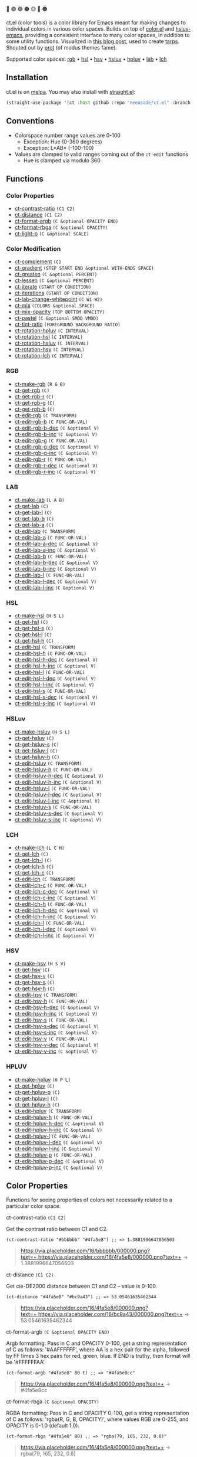 🔵 🟣 🟢 🟤 🟡 🔴 🟠

ct.el (color tools) is a color library for Emacs meant for making changes to individual colors in various color spaces. Builds on top of [[https://github.com/emacs-mirror/emacs/blob/master/lisp/color.el][color.el]] and [[https://github.com/hsluv/hsluv-emacs][hsluv-emacs]], providing a consistent interface to many color spaces, in addition to some utility functions. Visualized in [[https://notes.neeasade.net/color-spaces.html][this blog post]], used to create [[https://github.com/neeasade/tarps][tarps]]. Shouted out by [[https://protesilaos.com/codelog/2021-01-11-modus-themes-review-select-faint-colours/][prot]] (of modus themes fame).

Supported color spaces: [[#rgb][rgb]] • [[#hsl][hsl]] • [[#hsv][hsv]] • [[#hsluv][hsluv]] • [[#hpluv][hpluv]] • [[#lab][lab]] • [[#lch][lch]]

** Installation

ct.el is on [[https://melpa.org/#/ct][melpa]]. You may also install with [[https://github.com/raxod502/straight.el][straight.el]]:

#+begin_src emacs-lisp
(straight-use-package '(ct :host github :repo "neeasade/ct.el" :branch "master"))
#+end_src

** Conventions

- Colorspace number range values are 0-100
    - Exception: Hue (0-360 degrees)
    - Exception: L*AB* (-100-100)
- Values are clamped to valid ranges coming out of the ~ct-edit~ functions
    - Hue is clamped via modulo 360

** Functions
*** Color Properties
- [[#ct-contrast-ratio-c1-c2][ct-contrast-ratio]] ~(C1 C2)~
- [[#ct-distance-c1-c2][ct-distance]] ~(C1 C2)~
- [[#ct-format-argb-c-optional-opacity-end][ct-format-argb]] ~(C &optional OPACITY END)~
- [[#ct-format-rbga-c-optional-opacity][ct-format-rbga]] ~(C &optional OPACITY)~
- [[#ct-light-p-c-optional-scale][ct-light-p]] ~(C &optional SCALE)~
*** Color Modification
- [[#ct-complement-c][ct-complement]] ~(C)~
- [[#ct-gradient-step-start-end-optional-with-ends-space][ct-gradient]] ~(STEP START END &optional WITH-ENDS SPACE)~
- [[#ct-greaten-c-optional-percent][ct-greaten]] ~(C &optional PERCENT)~
- [[#ct-lessen-c-optional-percent][ct-lessen]] ~(C &optional PERCENT)~
- [[#ct-iterate-start-op-condition][ct-iterate]] ~(START OP CONDITION)~
- [[#ct-iterations-start-op-condition][ct-iterations]] ~(START OP CONDITION)~
- [[#ct-lab-change-whitepoint-c-w1-w2][ct-lab-change-whitepoint]] ~(C W1 W2)~
- [[#ct-mix-colors-optional-space][ct-mix]] ~(COLORS &optional SPACE)~
- [[#ct-mix-opacity-top-bottom-opacity][ct-mix-opacity]] ~(TOP BOTTOM OPACITY)~
- [[#ct-pastel-c-optional-smod-vmod][ct-pastel]] ~(C &optional SMOD VMOD)~
- [[#ct-tint-ratio-foreground-background-ratio][ct-tint-ratio]] ~(FOREGROUND BACKGROUND RATIO)~
- [[#ct-rotation-hpluv-c-interval][ct-rotation-hpluv]] ~(C INTERVAL)~
- [[#ct-rotation-hsl-c-interval][ct-rotation-hsl]] ~(C INTERVAL)~
- [[#ct-rotation-hsluv-c-interval][ct-rotation-hsluv]] ~(C INTERVAL)~
- [[#ct-rotation-hsv-c-interval][ct-rotation-hsv]] ~(C INTERVAL)~
- [[#ct-rotation-lch-c-interval][ct-rotation-lch]] ~(C INTERVAL)~
*** RGB
- [[#ct-make-rgb-r-g-b][ct-make-rgb]] ~(R G B)~
- [[#ct-get-rgb-c][ct-get-rgb]] ~(C)~
- [[#ct-get-rgb-r-c][ct-get-rgb-r]] ~(C)~
- [[#ct-get-rgb-g-c][ct-get-rgb-g]] ~(C)~
- [[#ct-get-rgb-b-c][ct-get-rgb-b]] ~(C)~
- [[#ct-edit-rgb-c-transform][ct-edit-rgb]] ~(C TRANSFORM)~
- [[#ct-edit-rgb-b-c-func-or-val][ct-edit-rgb-b]] ~(C FUNC-OR-VAL)~
- [[#ct-edit-rgb-b-dec-c-optional-v][ct-edit-rgb-b-dec]] ~(C &optional V)~
- [[#ct-edit-rgb-b-inc-c-optional-v][ct-edit-rgb-b-inc]] ~(C &optional V)~
- [[#ct-edit-rgb-g-c-func-or-val][ct-edit-rgb-g]] ~(C FUNC-OR-VAL)~
- [[#ct-edit-rgb-g-dec-c-optional-v][ct-edit-rgb-g-dec]] ~(C &optional V)~
- [[#ct-edit-rgb-g-inc-c-optional-v][ct-edit-rgb-g-inc]] ~(C &optional V)~
- [[#ct-edit-rgb-r-c-func-or-val][ct-edit-rgb-r]] ~(C FUNC-OR-VAL)~
- [[#ct-edit-rgb-r-dec-c-optional-v][ct-edit-rgb-r-dec]] ~(C &optional V)~
- [[#ct-edit-rgb-r-inc-c-optional-v][ct-edit-rgb-r-inc]] ~(C &optional V)~
*** LAB
- [[#ct-make-lab-l-a-b][ct-make-lab]] ~(L A B)~
- [[#ct-get-lab-c][ct-get-lab]] ~(C)~
- [[#ct-get-lab-l-c][ct-get-lab-l]] ~(C)~
- [[#ct-get-lab-b-c][ct-get-lab-b]] ~(C)~
- [[#ct-get-lab-a-c][ct-get-lab-a]] ~(C)~
- [[#ct-edit-lab-c-transform][ct-edit-lab]] ~(C TRANSFORM)~
- [[#ct-edit-lab-a-c-func-or-val][ct-edit-lab-a]] ~(C FUNC-OR-VAL)~
- [[#ct-edit-lab-a-dec-c-optional-v][ct-edit-lab-a-dec]] ~(C &optional V)~
- [[#ct-edit-lab-a-inc-c-optional-v][ct-edit-lab-a-inc]] ~(C &optional V)~
- [[#ct-edit-lab-b-c-func-or-val][ct-edit-lab-b]] ~(C FUNC-OR-VAL)~
- [[#ct-edit-lab-b-dec-c-optional-v][ct-edit-lab-b-dec]] ~(C &optional V)~
- [[#ct-edit-lab-b-inc-c-optional-v][ct-edit-lab-b-inc]] ~(C &optional V)~
- [[#ct-edit-lab-l-c-func-or-val][ct-edit-lab-l]] ~(C FUNC-OR-VAL)~
- [[#ct-edit-lab-l-dec-c-optional-v][ct-edit-lab-l-dec]] ~(C &optional V)~
- [[#ct-edit-lab-l-inc-c-optional-v][ct-edit-lab-l-inc]] ~(C &optional V)~
*** HSL
- [[#ct-make-hsl-h-s-l][ct-make-hsl]] ~(H S L)~
- [[#ct-get-hsl-c][ct-get-hsl]] ~(C)~
- [[#ct-get-hsl-s-c][ct-get-hsl-s]] ~(C)~
- [[#ct-get-hsl-l-c][ct-get-hsl-l]] ~(C)~
- [[#ct-get-hsl-h-c][ct-get-hsl-h]] ~(C)~
- [[#ct-edit-hsl-c-transform][ct-edit-hsl]] ~(C TRANSFORM)~
- [[#ct-edit-hsl-h-c-func-or-val][ct-edit-hsl-h]] ~(C FUNC-OR-VAL)~
- [[#ct-edit-hsl-h-dec-c-optional-v][ct-edit-hsl-h-dec]] ~(C &optional V)~
- [[#ct-edit-hsl-h-inc-c-optional-v][ct-edit-hsl-h-inc]] ~(C &optional V)~
- [[#ct-edit-hsl-l-c-func-or-val][ct-edit-hsl-l]] ~(C FUNC-OR-VAL)~
- [[#ct-edit-hsl-l-dec-c-optional-v][ct-edit-hsl-l-dec]] ~(C &optional V)~
- [[#ct-edit-hsl-l-inc-c-optional-v][ct-edit-hsl-l-inc]] ~(C &optional V)~
- [[#ct-edit-hsl-s-c-func-or-val][ct-edit-hsl-s]] ~(C FUNC-OR-VAL)~
- [[#ct-edit-hsl-s-dec-c-optional-v][ct-edit-hsl-s-dec]] ~(C &optional V)~
- [[#ct-edit-hsl-s-inc-c-optional-v][ct-edit-hsl-s-inc]] ~(C &optional V)~
*** HSLuv
- [[#ct-make-hsluv-h-s-l][ct-make-hsluv]] ~(H S L)~
- [[#ct-get-hsluv-c][ct-get-hsluv]] ~(C)~
- [[#ct-get-hsluv-s-c][ct-get-hsluv-s]] ~(C)~
- [[#ct-get-hsluv-l-c][ct-get-hsluv-l]] ~(C)~
- [[#ct-get-hsluv-h-c][ct-get-hsluv-h]] ~(C)~
- [[#ct-edit-hsluv-c-transform][ct-edit-hsluv]] ~(C TRANSFORM)~
- [[#ct-edit-hsluv-h-c-func-or-val][ct-edit-hsluv-h]] ~(C FUNC-OR-VAL)~
- [[#ct-edit-hsluv-h-dec-c-optional-v][ct-edit-hsluv-h-dec]] ~(C &optional V)~
- [[#ct-edit-hsluv-h-inc-c-optional-v][ct-edit-hsluv-h-inc]] ~(C &optional V)~
- [[#ct-edit-hsluv-l-c-func-or-val][ct-edit-hsluv-l]] ~(C FUNC-OR-VAL)~
- [[#ct-edit-hsluv-l-dec-c-optional-v][ct-edit-hsluv-l-dec]] ~(C &optional V)~
- [[#ct-edit-hsluv-l-inc-c-optional-v][ct-edit-hsluv-l-inc]] ~(C &optional V)~
- [[#ct-edit-hsluv-s-c-func-or-val][ct-edit-hsluv-s]] ~(C FUNC-OR-VAL)~
- [[#ct-edit-hsluv-s-dec-c-optional-v][ct-edit-hsluv-s-dec]] ~(C &optional V)~
- [[#ct-edit-hsluv-s-inc-c-optional-v][ct-edit-hsluv-s-inc]] ~(C &optional V)~
*** LCH
- [[#ct-make-lch-l-c-h][ct-make-lch]] ~(L C H)~
- [[#ct-get-lch-c][ct-get-lch]] ~(C)~
- [[#ct-get-lch-l-c][ct-get-lch-l]] ~(C)~
- [[#ct-get-lch-h-c][ct-get-lch-h]] ~(C)~
- [[#ct-get-lch-c-c][ct-get-lch-c]] ~(C)~
- [[#ct-edit-lch-c-transform][ct-edit-lch]] ~(C TRANSFORM)~
- [[#ct-edit-lch-c-c-func-or-val][ct-edit-lch-c]] ~(C FUNC-OR-VAL)~
- [[#ct-edit-lch-c-dec-c-optional-v][ct-edit-lch-c-dec]] ~(C &optional V)~
- [[#ct-edit-lch-c-inc-c-optional-v][ct-edit-lch-c-inc]] ~(C &optional V)~
- [[#ct-edit-lch-h-c-func-or-val][ct-edit-lch-h]] ~(C FUNC-OR-VAL)~
- [[#ct-edit-lch-h-dec-c-optional-v][ct-edit-lch-h-dec]] ~(C &optional V)~
- [[#ct-edit-lch-h-inc-c-optional-v][ct-edit-lch-h-inc]] ~(C &optional V)~
- [[#ct-edit-lch-l-c-func-or-val][ct-edit-lch-l]] ~(C FUNC-OR-VAL)~
- [[#ct-edit-lch-l-dec-c-optional-v][ct-edit-lch-l-dec]] ~(C &optional V)~
- [[#ct-edit-lch-l-inc-c-optional-v][ct-edit-lch-l-inc]] ~(C &optional V)~
*** HSV
- [[#ct-make-hsv-h-s-v][ct-make-hsv]] ~(H S V)~
- [[#ct-get-hsv-c][ct-get-hsv]] ~(C)~
- [[#ct-get-hsv-v-c][ct-get-hsv-v]] ~(C)~
- [[#ct-get-hsv-s-c][ct-get-hsv-s]] ~(C)~
- [[#ct-get-hsv-h-c][ct-get-hsv-h]] ~(C)~
- [[#ct-edit-hsv-c-transform][ct-edit-hsv]] ~(C TRANSFORM)~
- [[#ct-edit-hsv-h-c-func-or-val][ct-edit-hsv-h]] ~(C FUNC-OR-VAL)~
- [[#ct-edit-hsv-h-dec-c-optional-v][ct-edit-hsv-h-dec]] ~(C &optional V)~
- [[#ct-edit-hsv-h-inc-c-optional-v][ct-edit-hsv-h-inc]] ~(C &optional V)~
- [[#ct-edit-hsv-s-c-func-or-val][ct-edit-hsv-s]] ~(C FUNC-OR-VAL)~
- [[#ct-edit-hsv-s-dec-c-optional-v][ct-edit-hsv-s-dec]] ~(C &optional V)~
- [[#ct-edit-hsv-s-inc-c-optional-v][ct-edit-hsv-s-inc]] ~(C &optional V)~
- [[#ct-edit-hsv-v-c-func-or-val][ct-edit-hsv-v]] ~(C FUNC-OR-VAL)~
- [[#ct-edit-hsv-v-dec-c-optional-v][ct-edit-hsv-v-dec]] ~(C &optional V)~
- [[#ct-edit-hsv-v-inc-c-optional-v][ct-edit-hsv-v-inc]] ~(C &optional V)~
*** HPLUV
- [[#ct-make-hpluv-h-p-l][ct-make-hpluv]] ~(H P L)~
- [[#ct-get-hpluv-c][ct-get-hpluv]] ~(C)~
- [[#ct-get-hpluv-p-c][ct-get-hpluv-p]] ~(C)~
- [[#ct-get-hpluv-l-c][ct-get-hpluv-l]] ~(C)~
- [[#ct-get-hpluv-h-c][ct-get-hpluv-h]] ~(C)~
- [[#ct-edit-hpluv-c-transform][ct-edit-hpluv]] ~(C TRANSFORM)~
- [[#ct-edit-hpluv-h-c-func-or-val][ct-edit-hpluv-h]] ~(C FUNC-OR-VAL)~
- [[#ct-edit-hpluv-h-dec-c-optional-v][ct-edit-hpluv-h-dec]] ~(C &optional V)~
- [[#ct-edit-hpluv-h-inc-c-optional-v][ct-edit-hpluv-h-inc]] ~(C &optional V)~
- [[#ct-edit-hpluv-l-c-func-or-val][ct-edit-hpluv-l]] ~(C FUNC-OR-VAL)~
- [[#ct-edit-hpluv-l-dec-c-optional-v][ct-edit-hpluv-l-dec]] ~(C &optional V)~
- [[#ct-edit-hpluv-l-inc-c-optional-v][ct-edit-hpluv-l-inc]] ~(C &optional V)~
- [[#ct-edit-hpluv-p-c-func-or-val][ct-edit-hpluv-p]] ~(C FUNC-OR-VAL)~
- [[#ct-edit-hpluv-p-dec-c-optional-v][ct-edit-hpluv-p-dec]] ~(C &optional V)~
- [[#ct-edit-hpluv-p-inc-c-optional-v][ct-edit-hpluv-p-inc]] ~(C &optional V)~
** Color Properties
Functions for seeing properties of colors not necessarily related to a particular color space.
**** ct-contrast-ratio ~(C1 C2)~
Get the contrast ratio between C1 and C2.
#+BEGIN_src elisp
(ct-contrast-ratio "#bbbbbb" "#4fa5e8") ;; => 1.3881996647056503
#+END_src
#+BEGIN_quote
[[https://via.placeholder.com/16/bbbbbb/000000.png?text=+]],[[https://via.placeholder.com/16/4fa5e8/000000.png?text=+]] → 1.3881996647056503
#+END_quote
**** ct-distance ~(C1 C2)~
Get cie-DE2000 distance between C1 and C2 -- value is 0-100.
#+BEGIN_src elisp
(ct-distance "#4fa5e8" "#bc9a43") ;; => 53.05461635462344
#+END_src
#+BEGIN_quote
[[https://via.placeholder.com/16/4fa5e8/000000.png?text=+]],[[https://via.placeholder.com/16/bc9a43/000000.png?text=+]] → 53.05461635462344
#+END_quote
**** ct-format-argb ~(C &optional OPACITY END)~
Argb formatting:
Pass in C and OPACITY 0-100, get a string representation of C
as follows: '#AAFFFFFF', where AA is a hex pair for the alpha,
followed by FF times 3 hex pairs for red, green, blue. If END is
truthy, then format will be '#FFFFFFAA'.
#+BEGIN_src elisp
(ct-format-argb "#4fa5e8" 80 t) ;; => "#4fa5e8cc"
#+END_src
#+BEGIN_quote
[[https://via.placeholder.com/16/4fa5e8/000000.png?text=+]] → #4fa5e8cc
#+END_quote
**** ct-format-rbga ~(C &optional OPACITY)~
RGBA formatting:
Pass in C and OPACITY 0-100, get a string
representation of C as follows: 'rgba(R, G, B, OPACITY)', where
values RGB are 0-255, and OPACITY is 0-1.0 (default 1.0).
#+BEGIN_src elisp
(ct-format-rbga "#4fa5e8" 80) ;; => "rgba(79, 165, 232, 0.8)"
#+END_src
#+BEGIN_quote
[[https://via.placeholder.com/16/4fa5e8/000000.png?text=+]] → rgba(79, 165, 232, 0.8)
#+END_quote
**** ct-light-p ~(C &optional SCALE)~
Determine if C is a light color with lightness in the LAB space.
Optionally override SCALE comparison value.
#+BEGIN_src elisp
(ct-light-p "#4fa5e8") ;; => t
#+END_src
#+BEGIN_quote
[[https://via.placeholder.com/16/4fa5e8/000000.png?text=+]] → t
#+END_quote
** Color Modification
Functions for modifying colors in some way potentially unrelated to a specific colorspace
**** ct-complement ~(C)~
Return a complement color of C in the HSLUV space.
#+BEGIN_src elisp
(ct-complement "#4fa5e8") ;; => "#bc9a43"
#+END_src
#+BEGIN_quote
[[https://via.placeholder.com/16/4fa5e8/000000.png?text=+]] → [[https://via.placeholder.com/16/bc9a43/000000.png?text=+]]
#+END_quote
**** ct-gradient ~(STEP START END &optional WITH-ENDS SPACE)~
Create a gradient from color START to color END in STEP parts.
Optionally include START and END in results using
WITH-ENDS. Optionally choose a colorspace with SPACE (see
'ct--colorspace-map'). Hue-inclusive colorspaces may see mixed
results.
#+BEGIN_src elisp
(ct-gradient 5 "#4fa5e8" "#bc9a43" t) ;; => ("#4fa5e8" "#6aa2be" "#859f95" "#a09c6c" "#bc9a43")
#+END_src
#+BEGIN_quote
[[https://via.placeholder.com/16/4fa5e8/000000.png?text=+]],[[https://via.placeholder.com/16/bc9a43/000000.png?text=+]] → [[https://via.placeholder.com/16/4fa5e8/000000.png?text=+]],[[https://via.placeholder.com/16/6aa2be/000000.png?text=+]],[[https://via.placeholder.com/16/859f95/000000.png?text=+]],[[https://via.placeholder.com/16/a09c6c/000000.png?text=+]],[[https://via.placeholder.com/16/bc9a43/000000.png?text=+]]
#+END_quote
**** ct-greaten ~(C &optional PERCENT)~
Make a light color C lighter, a dark color C darker (by PERCENT).
#+BEGIN_src elisp
(ct-greaten "#4fa5e8" 20) ;; => "#8ddbff"
#+END_src
#+BEGIN_quote
[[https://via.placeholder.com/16/4fa5e8/000000.png?text=+]] → [[https://via.placeholder.com/16/8ddbff/000000.png?text=+]]
#+END_quote
**** ct-lessen ~(C &optional PERCENT)~
Make a light color C darker, a dark color C lighter (by PERCENT).
#+BEGIN_src elisp
(ct-lessen "#4fa5e8" 20) ;; => "#0071af"
#+END_src
#+BEGIN_quote
[[https://via.placeholder.com/16/4fa5e8/000000.png?text=+]] → [[https://via.placeholder.com/16/0071af/000000.png?text=+]]
#+END_quote
**** ct-iterate ~(START OP CONDITION)~
Do OP on START color until CONDITION is met or op has no effect.
#+BEGIN_src elisp
(ct-iterate "#4fa5e8" 'ct-edit-hsv-v-inc (lambda (c) (> (ct-distance c "#4fa5e8") 10))) ;; => "#4f98ff"
#+END_src
#+BEGIN_quote
[[https://via.placeholder.com/16/4fa5e8/000000.png?text=+]] → [[https://via.placeholder.com/16/4f98ff/000000.png?text=+]]
#+END_quote
**** ct-iterations ~(START OP CONDITION)~
Do OP on START color until CONDITION is met or op has no effect - return all intermediate parts.
#+BEGIN_src elisp
(ct-iterations "#4fa5e8" 'ct-edit-hsv-v-inc (lambda (c) (> (ct-distance c "#4fa5e8") 10))) ;; => ("#4fa5e8" "#4fa5e9" "#4fa5ea" "#4fa5eb" "#4fa5ec" "#4fa5ed" "#4fa5ee" "#4fa5ef" "#4fa5f0" "#4fa5f1" "#4fa5f2" "#4fa5f3" "#4fa5f4" "#4fa5f5" "#4fa5f6" "#4fa5f7" "#4fa5f8" "#4fa5f9" "#4fa5fa" "#4fa5fb" "#4fa5fc" "#4fa5fd" "#4fa5fe" "#4fa5ff" "#4fa4ff" "#4fa3ff" "#4fa2ff" "#4fa1ff" "#4fa0ff" "#4f9fff" "#4f9eff" "#4f9dff" "#4f9cff" "#4f9bff" "#4f9aff" "#4f99ff" "#4f98ff")
#+END_src
#+BEGIN_quote
[[https://via.placeholder.com/16/4fa5e8/000000.png?text=+]] → [[https://via.placeholder.com/16/4fa5e8/000000.png?text=+]],[[https://via.placeholder.com/16/4fa5e9/000000.png?text=+]],[[https://via.placeholder.com/16/4fa5ea/000000.png?text=+]],[[https://via.placeholder.com/16/4fa5eb/000000.png?text=+]],[[https://via.placeholder.com/16/4fa5ec/000000.png?text=+]],[[https://via.placeholder.com/16/4fa5ed/000000.png?text=+]],[[https://via.placeholder.com/16/4fa5ee/000000.png?text=+]],[[https://via.placeholder.com/16/4fa5ef/000000.png?text=+]],[[https://via.placeholder.com/16/4fa5f0/000000.png?text=+]],[[https://via.placeholder.com/16/4fa5f1/000000.png?text=+]],[[https://via.placeholder.com/16/4fa5f2/000000.png?text=+]],[[https://via.placeholder.com/16/4fa5f3/000000.png?text=+]],[[https://via.placeholder.com/16/4fa5f4/000000.png?text=+]],[[https://via.placeholder.com/16/4fa5f5/000000.png?text=+]],[[https://via.placeholder.com/16/4fa5f6/000000.png?text=+]],[[https://via.placeholder.com/16/4fa5f7/000000.png?text=+]],[[https://via.placeholder.com/16/4fa5f8/000000.png?text=+]],[[https://via.placeholder.com/16/4fa5f9/000000.png?text=+]],[[https://via.placeholder.com/16/4fa5fa/000000.png?text=+]],[[https://via.placeholder.com/16/4fa5fb/000000.png?text=+]],[[https://via.placeholder.com/16/4fa5fc/000000.png?text=+]],[[https://via.placeholder.com/16/4fa5fd/000000.png?text=+]],[[https://via.placeholder.com/16/4fa5fe/000000.png?text=+]],[[https://via.placeholder.com/16/4fa5ff/000000.png?text=+]],[[https://via.placeholder.com/16/4fa4ff/000000.png?text=+]],[[https://via.placeholder.com/16/4fa3ff/000000.png?text=+]],[[https://via.placeholder.com/16/4fa2ff/000000.png?text=+]],[[https://via.placeholder.com/16/4fa1ff/000000.png?text=+]],[[https://via.placeholder.com/16/4fa0ff/000000.png?text=+]],[[https://via.placeholder.com/16/4f9fff/000000.png?text=+]],[[https://via.placeholder.com/16/4f9eff/000000.png?text=+]],[[https://via.placeholder.com/16/4f9dff/000000.png?text=+]],[[https://via.placeholder.com/16/4f9cff/000000.png?text=+]],[[https://via.placeholder.com/16/4f9bff/000000.png?text=+]],[[https://via.placeholder.com/16/4f9aff/000000.png?text=+]],[[https://via.placeholder.com/16/4f99ff/000000.png?text=+]],[[https://via.placeholder.com/16/4f98ff/000000.png?text=+]]
#+END_quote
**** ct-lab-change-whitepoint ~(C W1 W2)~
Convert a color C wrt white points W1 and W2 through the lab colorspace.
#+BEGIN_src elisp
(ct-lab-change-whitepoint "#4fa5e8" color-d50-xyz color-d55-xyz) ;; => "#29a6f4"
#+END_src
#+BEGIN_quote
[[https://via.placeholder.com/16/4fa5e8/000000.png?text=+]] → [[https://via.placeholder.com/16/29a6f4/000000.png?text=+]]
#+END_quote
**** ct-mix ~(COLORS &optional SPACE)~
Mix COLORS in space SPACE. See also: 'ct--colorspace-map'.
#+BEGIN_src elisp
(ct-mix (list "#4fa5e8" "#bbbbbb" "#bc9a43")) ;; => "#a0a48a"
#+END_src
#+BEGIN_quote
 → [[https://via.placeholder.com/16/a0a48a/000000.png?text=+]]
#+END_quote
**** ct-mix-opacity ~(TOP BOTTOM OPACITY)~
Get resulting color of TOP color with OPACITY overlayed against BOTTOM. Opacity is expected to be 0.0-1.0.
#+BEGIN_src elisp
(ct-mix-opacity "#4fa5e8" "#bbbbbb" 80) ;; => "#0000ff"
#+END_src
#+BEGIN_quote
[[https://via.placeholder.com/16/4fa5e8/000000.png?text=+]],[[https://via.placeholder.com/16/bbbbbb/000000.png?text=+]] → [[https://via.placeholder.com/16/0000ff/000000.png?text=+]]
#+END_quote
**** ct-pastel ~(C &optional SMOD VMOD)~
Make a color C more 'pastel' in the hsluv space -- optionally change the rate of change with SMOD and VMOD.
#+BEGIN_src elisp
(ct-pastel "#4fa5e8") ;; => "#77a2c4"
#+END_src
#+BEGIN_quote
[[https://via.placeholder.com/16/4fa5e8/000000.png?text=+]] → [[https://via.placeholder.com/16/77a2c4/000000.png?text=+]]
#+END_quote
**** ct-tint-ratio ~(FOREGROUND BACKGROUND RATIO)~
Tint a FOREGROUND against BACKGROUND until contrast RATIO minimum is reached.
#+BEGIN_src elisp
(ct-tint-ratio "#4fa5e8" "#bbbbbb" 3) ;; => "#1369ac"
#+END_src
#+BEGIN_quote
[[https://via.placeholder.com/16/4fa5e8/000000.png?text=+]],[[https://via.placeholder.com/16/bbbbbb/000000.png?text=+]] → [[https://via.placeholder.com/16/1369ac/000000.png?text=+]]
#+END_quote
**** ct-rotation-hpluv ~(C INTERVAL)~
Perform a hue rotation in hpluv space starting with color C by INTERVAL degrees.
#+BEGIN_src elisp
(ct-rotation-hpluv "#4fa5e8" 60) ;; => ("#72a2d2" "#c48acb" "#d78895" "#b89a59" "#74ac68" "#03b1a7")
#+END_src
#+BEGIN_quote
[[https://via.placeholder.com/16/4fa5e8/000000.png?text=+]] → [[https://via.placeholder.com/16/72a2d2/000000.png?text=+]],[[https://via.placeholder.com/16/c48acb/000000.png?text=+]],[[https://via.placeholder.com/16/d78895/000000.png?text=+]],[[https://via.placeholder.com/16/b89a59/000000.png?text=+]],[[https://via.placeholder.com/16/74ac68/000000.png?text=+]],[[https://via.placeholder.com/16/03b1a7/000000.png?text=+]]
#+END_quote
**** ct-rotation-hsl ~(C INTERVAL)~
Perform a hue rotation in hsl space starting with color C by INTERVAL degrees.
#+BEGIN_src elisp
(ct-rotation-hsl "#4fa5e8" 60) ;; => ("#4fa4e8" "#914fe8" "#e84fa4" "#e8914f" "#a5e84f" "#4fe892")
#+END_src
#+BEGIN_quote
[[https://via.placeholder.com/16/4fa5e8/000000.png?text=+]] → [[https://via.placeholder.com/16/4fa4e8/000000.png?text=+]],[[https://via.placeholder.com/16/914fe8/000000.png?text=+]],[[https://via.placeholder.com/16/e84fa4/000000.png?text=+]],[[https://via.placeholder.com/16/e8914f/000000.png?text=+]],[[https://via.placeholder.com/16/a5e84f/000000.png?text=+]],[[https://via.placeholder.com/16/4fe892/000000.png?text=+]]
#+END_quote
**** ct-rotation-hsluv ~(C INTERVAL)~
Perform a hue rotation in hsluv space starting with color C by INTERVAL degrees.
#+BEGIN_src elisp
(ct-rotation-hsluv "#4fa5e8" 60) ;; => ("#4ea5e7" "#e173ec" "#f0798f" "#bc9a43" "#5cb143" "#48ada5")
#+END_src
#+BEGIN_quote
[[https://via.placeholder.com/16/4fa5e8/000000.png?text=+]] → [[https://via.placeholder.com/16/4ea5e7/000000.png?text=+]],[[https://via.placeholder.com/16/e173ec/000000.png?text=+]],[[https://via.placeholder.com/16/f0798f/000000.png?text=+]],[[https://via.placeholder.com/16/bc9a43/000000.png?text=+]],[[https://via.placeholder.com/16/5cb143/000000.png?text=+]],[[https://via.placeholder.com/16/48ada5/000000.png?text=+]]
#+END_quote
**** ct-rotation-hsv ~(C INTERVAL)~
Perform a hue rotation in hsv space starting with color C by INTERVAL degrees.
#+BEGIN_src elisp
(ct-rotation-hsv "#4fa5e8" 60) ;; => ("#4ea5e8" "#914ee8" "#e84ea5" "#e8924e" "#a5e84e" "#4ee892")
#+END_src
#+BEGIN_quote
[[https://via.placeholder.com/16/4fa5e8/000000.png?text=+]] → [[https://via.placeholder.com/16/4ea5e8/000000.png?text=+]],[[https://via.placeholder.com/16/914ee8/000000.png?text=+]],[[https://via.placeholder.com/16/e84ea5/000000.png?text=+]],[[https://via.placeholder.com/16/e8924e/000000.png?text=+]],[[https://via.placeholder.com/16/a5e84e/000000.png?text=+]],[[https://via.placeholder.com/16/4ee892/000000.png?text=+]]
#+END_quote
**** ct-rotation-lch ~(C INTERVAL)~
Perform a hue rotation in lch space starting with color C by INTERVAL degrees.
#+BEGIN_src elisp
(ct-rotation-lch "#4fa5e8" 60) ;; => ("#4fa4e8" "#c48acc" "#e58183" "#bd9953" "#6dad6f" "#00b1ba")
#+END_src
#+BEGIN_quote
[[https://via.placeholder.com/16/4fa5e8/000000.png?text=+]] → [[https://via.placeholder.com/16/4fa4e8/000000.png?text=+]],[[https://via.placeholder.com/16/c48acc/000000.png?text=+]],[[https://via.placeholder.com/16/e58183/000000.png?text=+]],[[https://via.placeholder.com/16/bd9953/000000.png?text=+]],[[https://via.placeholder.com/16/6dad6f/000000.png?text=+]],[[https://via.placeholder.com/16/00b1ba/000000.png?text=+]]
#+END_quote
** RGB
https://notes.neeasade.net/color-spaces.html#h-99356355-d54c-41d8-bc1a-6e14e29f42c8
**** ct-make-rgb ~(R G B)~
Make a color using R*G*B properties.
#+BEGIN_src elisp
(ct-make-rgb 30.980392156862745 64.70588235294117 90.98039215686275) ;; => "#4fa4e8"
#+END_src
#+BEGIN_quote
 → [[https://via.placeholder.com/16/4fa4e8/000000.png?text=+]]
#+END_quote
**** ct-get-rgb ~(C)~
Get rgb representation of color C.
#+BEGIN_src elisp
(ct-get-rgb "#4fa5e8") ;; => (30.980392156862745 64.70588235294117 90.98039215686275)
#+END_src
#+BEGIN_quote
[[https://via.placeholder.com/16/4fa5e8/000000.png?text=+]] → (30.980392156862745 64.70588235294117 90.98039215686275)
#+END_quote
**** ct-get-rgb-r ~(C)~
Get rgb-r representation of color C.
#+BEGIN_src elisp
(ct-get-rgb-r "#4fa5e8") ;; => 30.980392156862745
#+END_src
#+BEGIN_quote
[[https://via.placeholder.com/16/4fa5e8/000000.png?text=+]] → 30.980392156862745
#+END_quote
**** ct-get-rgb-g ~(C)~
Get rgb-g representation of color C.
#+BEGIN_src elisp
(ct-get-rgb-g "#4fa5e8") ;; => 64.70588235294117
#+END_src
#+BEGIN_quote
[[https://via.placeholder.com/16/4fa5e8/000000.png?text=+]] → 64.70588235294117
#+END_quote
**** ct-get-rgb-b ~(C)~
Get rgb-b representation of color C.
#+BEGIN_src elisp
(ct-get-rgb-b "#4fa5e8") ;; => 90.98039215686275
#+END_src
#+BEGIN_quote
[[https://via.placeholder.com/16/4fa5e8/000000.png?text=+]] → 90.98039215686275
#+END_quote
**** ct-edit-rgb ~(C TRANSFORM)~
Work with a color C in the RGB space using function TRANSFORM. Ranges for RGB are all 0-100.
#+BEGIN_src elisp
(ct-edit-rgb "#4fa5e8" (lambda (R G B) (list R 0 0))) ;; => "#4f0000"
#+END_src
#+BEGIN_quote
[[https://via.placeholder.com/16/4fa5e8/000000.png?text=+]] → [[https://via.placeholder.com/16/4f0000/000000.png?text=+]]
#+END_quote
**** ct-edit-rgb-b ~(C FUNC-OR-VAL)~
Transform property rgb-b of C using FUNC-OR-VAL.
#+BEGIN_src elisp
(ct-edit-rgb-b "#4fa5e8" (lambda (b) (+ b 50))) ;; => "#4fa4ff"
#+END_src
#+BEGIN_quote
[[https://via.placeholder.com/16/4fa5e8/000000.png?text=+]] → [[https://via.placeholder.com/16/4fa4ff/000000.png?text=+]]
#+END_quote
**** ct-edit-rgb-b-dec ~(C &optional V)~
Decrease rgb-b value of C by V (defaults to the minimum amount needed to change C).
#+BEGIN_src elisp
(ct-edit-rgb-b-dec "#bbbbbb" 10) ;; => "#bbbba1"
#+END_src
#+BEGIN_quote
[[https://via.placeholder.com/16/bbbbbb/000000.png?text=+]] → [[https://via.placeholder.com/16/bbbba1/000000.png?text=+]]
#+END_quote
**** ct-edit-rgb-b-inc ~(C &optional V)~
Increase rgb-b value of C by V (defaults to the minimum amount needed to change C).
#+BEGIN_src elisp
(ct-edit-rgb-b-inc "#bbbbbb") ;; => "#bbbbbc"
#+END_src
**** ct-edit-rgb-g ~(C FUNC-OR-VAL)~
Transform property rgb-g of C using FUNC-OR-VAL.
#+BEGIN_src elisp
(ct-edit-rgb-g "#4fa5e8" 100) ;; => "#4fffe8"
#+END_src
#+BEGIN_quote
[[https://via.placeholder.com/16/4fa5e8/000000.png?text=+]] → [[https://via.placeholder.com/16/4fffe8/000000.png?text=+]]
#+END_quote
**** ct-edit-rgb-g-dec ~(C &optional V)~
Decrease rgb-g value of C by V (defaults to the minimum amount needed to change C).
#+BEGIN_src elisp
(ct-edit-rgb-g-dec "#bbbbbb" 10) ;; => "#bba1bb"
#+END_src
#+BEGIN_quote
[[https://via.placeholder.com/16/bbbbbb/000000.png?text=+]] → [[https://via.placeholder.com/16/bba1bb/000000.png?text=+]]
#+END_quote
**** ct-edit-rgb-g-inc ~(C &optional V)~
Increase rgb-g value of C by V (defaults to the minimum amount needed to change C).
#+BEGIN_src elisp
(ct-edit-rgb-g-inc "#bbbbbb") ;; => "#bbbcbb"
#+END_src
**** ct-edit-rgb-r ~(C FUNC-OR-VAL)~
Transform property rgb-r of C using FUNC-OR-VAL.
#+BEGIN_src elisp
(ct-edit-rgb-r "#4fa5e8" 100) ;; => "#ffa4e8"
#+END_src
#+BEGIN_quote
[[https://via.placeholder.com/16/4fa5e8/000000.png?text=+]] → [[https://via.placeholder.com/16/ffa4e8/000000.png?text=+]]
#+END_quote
**** ct-edit-rgb-r-dec ~(C &optional V)~
Decrease rgb-r value of C by V (defaults to the minimum amount needed to change C).
#+BEGIN_src elisp
(ct-edit-rgb-r-dec "#bbbbbb" 10) ;; => "#a1bbbb"
#+END_src
#+BEGIN_quote
[[https://via.placeholder.com/16/bbbbbb/000000.png?text=+]] → [[https://via.placeholder.com/16/a1bbbb/000000.png?text=+]]
#+END_quote
**** ct-edit-rgb-r-inc ~(C &optional V)~
Increase rgb-r value of C by V (defaults to the minimum amount needed to change C).
#+BEGIN_src elisp
(ct-edit-rgb-r-inc "#bbbbbb") ;; => "#bcbbbb"
#+END_src
** LAB
https://notes.neeasade.net/color-spaces.html#h-9d5a1a9a-75d3-48f5-bf00-85332d9b023e
**** ct-make-lab ~(L A B)~
Make a color using L*A*B properties.
#+BEGIN_src elisp
(ct-make-lab 65.27524119433272 -5.264411618969234 -41.33308089969405) ;; => "#4fa4e8"
#+END_src
#+BEGIN_quote
 → [[https://via.placeholder.com/16/4fa4e8/000000.png?text=+]]
#+END_quote
**** ct-get-lab ~(C)~
Get lab representation of color C.
#+BEGIN_src elisp
(ct-get-lab "#4fa5e8") ;; => (65.27524119433272 -5.264411618969234 -41.33308089969405)
#+END_src
#+BEGIN_quote
[[https://via.placeholder.com/16/4fa5e8/000000.png?text=+]] → (65.27524119433272 -5.264411618969234 -41.33308089969405)
#+END_quote
**** ct-get-lab-l ~(C)~
Get lab-l representation of color C.
#+BEGIN_src elisp
(ct-get-lab-l "#4fa5e8") ;; => 65.27524119433272
#+END_src
#+BEGIN_quote
[[https://via.placeholder.com/16/4fa5e8/000000.png?text=+]] → 65.27524119433272
#+END_quote
**** ct-get-lab-b ~(C)~
Get lab-b representation of color C.
#+BEGIN_src elisp
(ct-get-lab-b "#4fa5e8") ;; => -41.33308089969405
#+END_src
#+BEGIN_quote
[[https://via.placeholder.com/16/4fa5e8/000000.png?text=+]] → -41.33308089969405
#+END_quote
**** ct-get-lab-a ~(C)~
Get lab-a representation of color C.
#+BEGIN_src elisp
(ct-get-lab-a "#4fa5e8") ;; => -5.264411618969234
#+END_src
#+BEGIN_quote
[[https://via.placeholder.com/16/4fa5e8/000000.png?text=+]] → -5.264411618969234
#+END_quote
**** ct-edit-lab ~(C TRANSFORM)~
Work with a color C in the LAB space using function TRANSFORM.
Ranges for LAB are {0-100,-100-100,-100-100}.
#+BEGIN_src elisp
(ct-edit-lab "#4fa5e8" (lambda (L A B) (list L -100 -100))) ;; => "#00ccff"
#+END_src
#+BEGIN_quote
[[https://via.placeholder.com/16/4fa5e8/000000.png?text=+]] → [[https://via.placeholder.com/16/00ccff/000000.png?text=+]]
#+END_quote
**** ct-edit-lab-a ~(C FUNC-OR-VAL)~
Transform property lab-a of C using FUNC-OR-VAL.
#+BEGIN_src elisp
(ct-edit-lab-a "#4fa5e8" (lambda (a) (- a 20))) ;; => "#00aee7"
#+END_src
#+BEGIN_quote
[[https://via.placeholder.com/16/4fa5e8/000000.png?text=+]] → [[https://via.placeholder.com/16/00aee7/000000.png?text=+]]
#+END_quote
**** ct-edit-lab-a-dec ~(C &optional V)~
Decrease lab-a value of C by V (defaults to the minimum amount needed to change C).
#+BEGIN_src elisp
(ct-edit-lab-a-dec "#4fa5e8" 20) ;; => "#00aee7"
#+END_src
#+BEGIN_quote
[[https://via.placeholder.com/16/4fa5e8/000000.png?text=+]] → [[https://via.placeholder.com/16/00aee7/000000.png?text=+]]
#+END_quote
**** ct-edit-lab-a-inc ~(C &optional V)~
Increase lab-a value of C by V (defaults to the minimum amount needed to change C).
#+BEGIN_src elisp
(ct-edit-lab-a-inc "#4fa5e8" 20) ;; => "#8c99e8"
#+END_src
#+BEGIN_quote
[[https://via.placeholder.com/16/4fa5e8/000000.png?text=+]] → [[https://via.placeholder.com/16/8c99e8/000000.png?text=+]]
#+END_quote
**** ct-edit-lab-b ~(C FUNC-OR-VAL)~
Transform property lab-b of C using FUNC-OR-VAL.
#+BEGIN_src elisp
(ct-edit-lab-b "#4fa5e8" 100) ;; => "#b79e00"
#+END_src
#+BEGIN_quote
[[https://via.placeholder.com/16/4fa5e8/000000.png?text=+]] → [[https://via.placeholder.com/16/b79e00/000000.png?text=+]]
#+END_quote
**** ct-edit-lab-b-dec ~(C &optional V)~
Decrease lab-b value of C by V (defaults to the minimum amount needed to change C).
#+BEGIN_src elisp
(ct-edit-lab-b-dec "#4fa5e8" 20) ;; => "#00a7ff"
#+END_src
#+BEGIN_quote
[[https://via.placeholder.com/16/4fa5e8/000000.png?text=+]] → [[https://via.placeholder.com/16/00a7ff/000000.png?text=+]]
#+END_quote
**** ct-edit-lab-b-inc ~(C &optional V)~
Increase lab-b value of C by V (defaults to the minimum amount needed to change C).
#+BEGIN_src elisp
(ct-edit-lab-b-inc "#4fa5e8" 20) ;; => "#7aa3c4"
#+END_src
#+BEGIN_quote
[[https://via.placeholder.com/16/4fa5e8/000000.png?text=+]] → [[https://via.placeholder.com/16/7aa3c4/000000.png?text=+]]
#+END_quote
**** ct-edit-lab-l ~(C FUNC-OR-VAL)~
Transform property lab-l of C using FUNC-OR-VAL.
#+BEGIN_src elisp
(ct-edit-lab-l "#4fa5e8" 0) ;; => "#000a3d"
#+END_src
#+BEGIN_quote
[[https://via.placeholder.com/16/4fa5e8/000000.png?text=+]] → [[https://via.placeholder.com/16/000a3d/000000.png?text=+]]
#+END_quote
**** ct-edit-lab-l-dec ~(C &optional V)~
Decrease lab-l value of C by V (defaults to the minimum amount needed to change C).
#+BEGIN_src elisp
(ct-edit-lab-l-dec "#4fa5e8") ;; => "#4ea4e7"
#+END_src
**** ct-edit-lab-l-inc ~(C &optional V)~
Increase lab-l value of C by V (defaults to the minimum amount needed to change C).
#+BEGIN_src elisp
(ct-edit-lab-l-inc "#4fa5e8") ;; => "#50a5e8"
#+END_src
** HSL
https://notes.neeasade.net/color-spaces.html#h-43869bc7-a7d1-410f-9341-521974751dac
**** ct-make-hsl ~(H S L)~
Make a color using H*S*L properties.
#+BEGIN_src elisp
(ct-make-hsl 206.27450980392157 76.88442211055275 60.98039215686275) ;; => "#4fa4e8"
#+END_src
#+BEGIN_quote
 → [[https://via.placeholder.com/16/4fa4e8/000000.png?text=+]]
#+END_quote
**** ct-get-hsl ~(C)~
Get hsl representation of color C.
#+BEGIN_src elisp
(ct-get-hsl "#4fa5e8") ;; => (206.27450980392157 76.88442211055275 60.98039215686275)
#+END_src
#+BEGIN_quote
[[https://via.placeholder.com/16/4fa5e8/000000.png?text=+]] → (206.27450980392157 76.88442211055275 60.98039215686275)
#+END_quote
**** ct-get-hsl-s ~(C)~
Get hsl-s representation of color C.
#+BEGIN_src elisp
(ct-get-hsl-s "#4fa5e8") ;; => 76.88442211055275
#+END_src
#+BEGIN_quote
[[https://via.placeholder.com/16/4fa5e8/000000.png?text=+]] → 76.88442211055275
#+END_quote
**** ct-get-hsl-l ~(C)~
Get hsl-l representation of color C.
#+BEGIN_src elisp
(ct-get-hsl-l "#4fa5e8") ;; => 60.98039215686275
#+END_src
#+BEGIN_quote
[[https://via.placeholder.com/16/4fa5e8/000000.png?text=+]] → 60.98039215686275
#+END_quote
**** ct-get-hsl-h ~(C)~
Get hsl-h representation of color C.
#+BEGIN_src elisp
(ct-get-hsl-h "#4fa5e8") ;; => 206.27450980392157
#+END_src
#+BEGIN_quote
[[https://via.placeholder.com/16/4fa5e8/000000.png?text=+]] → 206.27450980392157
#+END_quote
**** ct-edit-hsl ~(C TRANSFORM)~
Work with a color C in the HSL space using function TRANSFORM.
Ranges for HSL are {0-360,0-100,0-100}.
#+BEGIN_src elisp
(ct-edit-hsl "#4fa5e8" (lambda (H S L) (list (+ H 60) 100 L))) ;; => "#8f38ff"
#+END_src
#+BEGIN_quote
[[https://via.placeholder.com/16/4fa5e8/000000.png?text=+]] → [[https://via.placeholder.com/16/8f38ff/000000.png?text=+]]
#+END_quote
**** ct-edit-hsl-h ~(C FUNC-OR-VAL)~
Transform property hsl-h of C using FUNC-OR-VAL.
#+BEGIN_src elisp
(ct-edit-hsl-h "#4fa5e8" (lambda (H) (+ H 60))) ;; => "#914fe8"
#+END_src
#+BEGIN_quote
[[https://via.placeholder.com/16/4fa5e8/000000.png?text=+]] → [[https://via.placeholder.com/16/914fe8/000000.png?text=+]]
#+END_quote
**** ct-edit-hsl-h-dec ~(C &optional V)~
Decrease hsl-h value of C by V (defaults to the minimum amount needed to change C).
#+BEGIN_src elisp
(ct-edit-hsl-h-dec "#4fa5e8") ;; => "#4fa6e8"
#+END_src
**** ct-edit-hsl-h-inc ~(C &optional V)~
Increase hsl-h value of C by V (defaults to the minimum amount needed to change C).
#+BEGIN_src elisp
(ct-edit-hsl-h-inc "#4fa5e8") ;; => "#4fa4e8"
#+END_src
**** ct-edit-hsl-l ~(C FUNC-OR-VAL)~
Transform property hsl-l of C using FUNC-OR-VAL.
#+BEGIN_src elisp
(ct-edit-hsl-l "#4fa5e8" 0) ;; => "#000000"
#+END_src
#+BEGIN_quote
[[https://via.placeholder.com/16/4fa5e8/000000.png?text=+]] → [[https://via.placeholder.com/16/000000/000000.png?text=+]]
#+END_quote
**** ct-edit-hsl-l-dec ~(C &optional V)~
Decrease hsl-l value of C by V (defaults to the minimum amount needed to change C).
#+BEGIN_src elisp
(ct-edit-hsl-l-dec "#4fa5e8") ;; => "#4ea4e7"
#+END_src
**** ct-edit-hsl-l-inc ~(C &optional V)~
Increase hsl-l value of C by V (defaults to the minimum amount needed to change C).
#+BEGIN_src elisp
(ct-edit-hsl-l-inc "#4fa5e8") ;; => "#50a5e8"
#+END_src
**** ct-edit-hsl-s ~(C FUNC-OR-VAL)~
Transform property hsl-s of C using FUNC-OR-VAL.
#+BEGIN_src elisp
(ct-edit-hsl-s "#4fa5e8" 100) ;; => "#38a7ff"
#+END_src
#+BEGIN_quote
[[https://via.placeholder.com/16/4fa5e8/000000.png?text=+]] → [[https://via.placeholder.com/16/38a7ff/000000.png?text=+]]
#+END_quote
**** ct-edit-hsl-s-dec ~(C &optional V)~
Decrease hsl-s value of C by V (defaults to the minimum amount needed to change C).
#+BEGIN_src elisp
(ct-edit-hsl-s-dec "#4fa5e8") ;; => "#4fa4e7"
#+END_src
**** ct-edit-hsl-s-inc ~(C &optional V)~
Increase hsl-s value of C by V (defaults to the minimum amount needed to change C).
#+BEGIN_src elisp
(ct-edit-hsl-s-inc "#4fa5e8") ;; => "#4ea5e8"
#+END_src
** HSLuv
https://notes.neeasade.net/color-spaces.html#h-c147b84d-d95b-4d2d-8426-2f96529a8428
**** ct-make-hsluv ~(H S L)~
Make a color using H*S*L*uv properties.
#+BEGIN_src elisp
(ct-make-hsluv 242.63535329133538 81.00935604214261 65.27665592005344) ;; => "#4ea5e7"
#+END_src
#+BEGIN_quote
 → [[https://via.placeholder.com/16/4ea5e7/000000.png?text=+]]
#+END_quote
**** ct-get-hsluv ~(C)~
Get hsluv representation of color C.
#+BEGIN_src elisp
(ct-get-hsluv "#4fa5e8") ;; => (242.63535329133538 81.00935604214261 65.27665592005344)
#+END_src
#+BEGIN_quote
[[https://via.placeholder.com/16/4fa5e8/000000.png?text=+]] → (242.63535329133538 81.00935604214261 65.27665592005344)
#+END_quote
**** ct-get-hsluv-s ~(C)~
Get hsluv-s representation of color C.
#+BEGIN_src elisp
(ct-get-hsluv-s "#4fa5e8") ;; => 81.00935604214261
#+END_src
#+BEGIN_quote
[[https://via.placeholder.com/16/4fa5e8/000000.png?text=+]] → 81.00935604214261
#+END_quote
**** ct-get-hsluv-l ~(C)~
Get hsluv-l representation of color C.
#+BEGIN_src elisp
(ct-get-hsluv-l "#4fa5e8") ;; => 65.27665592005344
#+END_src
#+BEGIN_quote
[[https://via.placeholder.com/16/4fa5e8/000000.png?text=+]] → 65.27665592005344
#+END_quote
**** ct-get-hsluv-h ~(C)~
Get hsluv-h representation of color C.
#+BEGIN_src elisp
(ct-get-hsluv-h "#4fa5e8") ;; => 242.63535329133538
#+END_src
#+BEGIN_quote
[[https://via.placeholder.com/16/4fa5e8/000000.png?text=+]] → 242.63535329133538
#+END_quote
**** ct-edit-hsluv ~(C TRANSFORM)~
Work with a color C in the HSLUV space using function TRANSFORM.
Ranges for HSLUV are {0-360,0-100,0-100}.
#+BEGIN_src elisp
(ct-edit-hsluv "#4fa5e8" (lambda (H S L) (list (+ H 60) 100 L))) ;; => "#f160ff"
#+END_src
#+BEGIN_quote
[[https://via.placeholder.com/16/4fa5e8/000000.png?text=+]] → [[https://via.placeholder.com/16/f160ff/000000.png?text=+]]
#+END_quote
**** ct-edit-hsluv-h ~(C FUNC-OR-VAL)~
Transform property hsluv-h of C using FUNC-OR-VAL.
#+BEGIN_src elisp
(ct-edit-hsluv-h "#4fa5e8" (lambda (H) (+ H 60))) ;; => "#e173ec"
#+END_src
#+BEGIN_quote
[[https://via.placeholder.com/16/4fa5e8/000000.png?text=+]] → [[https://via.placeholder.com/16/e173ec/000000.png?text=+]]
#+END_quote
**** ct-edit-hsluv-h-dec ~(C &optional V)~
Decrease hsluv-h value of C by V (defaults to the minimum amount needed to change C).
#+BEGIN_src elisp
(ct-edit-hsluv-h-dec "#4fa5e8") ;; => "#4ea5e7"
#+END_src
**** ct-edit-hsluv-h-inc ~(C &optional V)~
Increase hsluv-h value of C by V (defaults to the minimum amount needed to change C).
#+BEGIN_src elisp
(ct-edit-hsluv-h-inc "#4fa5e8") ;; => "#4fa4e8"
#+END_src
**** ct-edit-hsluv-l ~(C FUNC-OR-VAL)~
Transform property hsluv-l of C using FUNC-OR-VAL.
#+BEGIN_src elisp
(ct-edit-hsluv-l "#4fa5e8" 0) ;; => "#000000"
#+END_src
#+BEGIN_quote
[[https://via.placeholder.com/16/4fa5e8/000000.png?text=+]] → [[https://via.placeholder.com/16/000000/000000.png?text=+]]
#+END_quote
**** ct-edit-hsluv-l-dec ~(C &optional V)~
Decrease hsluv-l value of C by V (defaults to the minimum amount needed to change C).
#+BEGIN_src elisp
(ct-edit-hsluv-l-dec "#4fa5e8") ;; => "#4ea4e7"
#+END_src
**** ct-edit-hsluv-l-inc ~(C &optional V)~
Increase hsluv-l value of C by V (defaults to the minimum amount needed to change C).
#+BEGIN_src elisp
(ct-edit-hsluv-l-inc "#4fa5e8") ;; => "#4fa5e9"
#+END_src
**** ct-edit-hsluv-s ~(C FUNC-OR-VAL)~
Transform property hsluv-s of C using FUNC-OR-VAL.
#+BEGIN_src elisp
(ct-edit-hsluv-s "#4fa5e8" 100) ;; => "#00a6f8"
#+END_src
#+BEGIN_quote
[[https://via.placeholder.com/16/4fa5e8/000000.png?text=+]] → [[https://via.placeholder.com/16/00a6f8/000000.png?text=+]]
#+END_quote
**** ct-edit-hsluv-s-dec ~(C &optional V)~
Decrease hsluv-s value of C by V (defaults to the minimum amount needed to change C).
#+BEGIN_src elisp
(ct-edit-hsluv-s-dec "#4fa5e8") ;; => "#4fa4e7"
#+END_src
**** ct-edit-hsluv-s-inc ~(C &optional V)~
Increase hsluv-s value of C by V (defaults to the minimum amount needed to change C).
#+BEGIN_src elisp
(ct-edit-hsluv-s-inc "#4fa5e8") ;; => "#4ea5e8"
#+END_src
** LCH
https://notes.neeasade.net/color-spaces.html#h-c4f93e1f-4fa6-4ebc-99c1-18b6de0ef413
**** ct-make-lch ~(L C H)~
Make a color using L*C*H properties.
#+BEGIN_src elisp
(ct-make-lch 65.27524119433272 41.666984608375394 -97.25842954163491) ;; => "#4fa4e8"
#+END_src
#+BEGIN_quote
 → [[https://via.placeholder.com/16/4fa4e8/000000.png?text=+]]
#+END_quote
**** ct-get-lch ~(C)~
Get lch representation of color C.
#+BEGIN_src elisp
(ct-get-lch "#4fa5e8") ;; => (65.27524119433272 41.666984608375394 -97.25842954163491)
#+END_src
#+BEGIN_quote
[[https://via.placeholder.com/16/4fa5e8/000000.png?text=+]] → (65.27524119433272 41.666984608375394 -97.25842954163491)
#+END_quote
**** ct-get-lch-l ~(C)~
Get lch-l representation of color C.
#+BEGIN_src elisp
(ct-get-lch-l "#4fa5e8") ;; => 65.27524119433272
#+END_src
#+BEGIN_quote
[[https://via.placeholder.com/16/4fa5e8/000000.png?text=+]] → 65.27524119433272
#+END_quote
**** ct-get-lch-h ~(C)~
Get lch-h representation of color C.
#+BEGIN_src elisp
(ct-get-lch-h "#4fa5e8") ;; => -97.25842954163491
#+END_src
#+BEGIN_quote
[[https://via.placeholder.com/16/4fa5e8/000000.png?text=+]] → -97.25842954163491
#+END_quote
**** ct-get-lch-c ~(C)~
Get lch-c representation of color C.
#+BEGIN_src elisp
(ct-get-lch-c "#4fa5e8") ;; => 41.666984608375394
#+END_src
#+BEGIN_quote
[[https://via.placeholder.com/16/4fa5e8/000000.png?text=+]] → 41.666984608375394
#+END_quote
**** ct-edit-lch ~(C TRANSFORM)~
Work with a color C in the LCH space using function TRANSFORM.
Ranges for LCH are {0-100,0-100,0-360}.
#+BEGIN_src elisp
(ct-edit-lch "#4fa5e8" (lambda (L C H) (list L 100 (+ H 90)))) ;; => "#ff00b8"
#+END_src
#+BEGIN_quote
[[https://via.placeholder.com/16/4fa5e8/000000.png?text=+]] → [[https://via.placeholder.com/16/ff00b8/000000.png?text=+]]
#+END_quote
**** ct-edit-lch-c ~(C FUNC-OR-VAL)~
Transform property lch-c of C using FUNC-OR-VAL.
#+BEGIN_src elisp
(ct-edit-lch-c "#4fa5e8" 100) ;; => "#00b0ff"
#+END_src
#+BEGIN_quote
[[https://via.placeholder.com/16/4fa5e8/000000.png?text=+]] → [[https://via.placeholder.com/16/00b0ff/000000.png?text=+]]
#+END_quote
**** ct-edit-lch-c-dec ~(C &optional V)~
Decrease lch-c value of C by V (defaults to the minimum amount needed to change C).
#+BEGIN_src elisp
(ct-edit-lch-c-dec "#4fa5e8") ;; => "#4fa4e7"
#+END_src
**** ct-edit-lch-c-inc ~(C &optional V)~
Increase lch-c value of C by V (defaults to the minimum amount needed to change C).
#+BEGIN_src elisp
(ct-edit-lch-c-inc "#4fa5e8") ;; => "#4ea5e8"
#+END_src
**** ct-edit-lch-h ~(C FUNC-OR-VAL)~
Transform property lch-h of C using FUNC-OR-VAL.
#+BEGIN_src elisp
(ct-edit-lch-h "#4fa5e8" (lambda (H) (+ H 90))) ;; => "#df81a9"
#+END_src
#+BEGIN_quote
[[https://via.placeholder.com/16/4fa5e8/000000.png?text=+]] → [[https://via.placeholder.com/16/df81a9/000000.png?text=+]]
#+END_quote
**** ct-edit-lch-h-dec ~(C &optional V)~
Decrease lch-h value of C by V (defaults to the minimum amount needed to change C).
#+BEGIN_src elisp
(ct-edit-lch-h-dec "#4fa5e8") ;; => "#4ea5e7"
#+END_src
**** ct-edit-lch-h-inc ~(C &optional V)~
Increase lch-h value of C by V (defaults to the minimum amount needed to change C).
#+BEGIN_src elisp
(ct-edit-lch-h-inc "#4fa5e8") ;; => "#4fa4e8"
#+END_src
**** ct-edit-lch-l ~(C FUNC-OR-VAL)~
Transform property lch-l of C using FUNC-OR-VAL.
#+BEGIN_src elisp
(ct-edit-lch-l "#4fa5e8" 100) ;; => "#baffff"
#+END_src
#+BEGIN_quote
[[https://via.placeholder.com/16/4fa5e8/000000.png?text=+]] → [[https://via.placeholder.com/16/baffff/000000.png?text=+]]
#+END_quote
**** ct-edit-lch-l-dec ~(C &optional V)~
Decrease lch-l value of C by V (defaults to the minimum amount needed to change C).
#+BEGIN_src elisp
(ct-edit-lch-l-dec "#4fa5e8") ;; => "#4ea4e7"
#+END_src
**** ct-edit-lch-l-inc ~(C &optional V)~
Increase lch-l value of C by V (defaults to the minimum amount needed to change C).
#+BEGIN_src elisp
(ct-edit-lch-l-inc "#4fa5e8") ;; => "#50a5e8"
#+END_src
** HSV
https://en.wikipedia.org/wiki/HSL_and_HSV
**** ct-make-hsv ~(H S V)~
Make a color using H*S*V properties.
#+BEGIN_src elisp
(ct-make-hsv 206.27450980392157 65.94827586206897 90.98039215686275) ;; => "#4ea5e8"
#+END_src
#+BEGIN_quote
 → [[https://via.placeholder.com/16/4ea5e8/000000.png?text=+]]
#+END_quote
**** ct-get-hsv ~(C)~
Get hsv representation of color C.
#+BEGIN_src elisp
(ct-get-hsv "#4fa5e8") ;; => (206.27450980392157 65.94827586206897 90.98039215686275)
#+END_src
#+BEGIN_quote
[[https://via.placeholder.com/16/4fa5e8/000000.png?text=+]] → (206.27450980392157 65.94827586206897 90.98039215686275)
#+END_quote
**** ct-get-hsv-v ~(C)~
Get hsv-v representation of color C.
#+BEGIN_src elisp
(ct-get-hsv-v "#4fa5e8") ;; => 90.98039215686275
#+END_src
#+BEGIN_quote
[[https://via.placeholder.com/16/4fa5e8/000000.png?text=+]] → 90.98039215686275
#+END_quote
**** ct-get-hsv-s ~(C)~
Get hsv-s representation of color C.
#+BEGIN_src elisp
(ct-get-hsv-s "#4fa5e8") ;; => 65.94827586206897
#+END_src
#+BEGIN_quote
[[https://via.placeholder.com/16/4fa5e8/000000.png?text=+]] → 65.94827586206897
#+END_quote
**** ct-get-hsv-h ~(C)~
Get hsv-h representation of color C.
#+BEGIN_src elisp
(ct-get-hsv-h "#4fa5e8") ;; => 206.27450980392157
#+END_src
#+BEGIN_quote
[[https://via.placeholder.com/16/4fa5e8/000000.png?text=+]] → 206.27450980392157
#+END_quote
**** ct-edit-hsv ~(C TRANSFORM)~
Work with a color C in the HSV space using function TRANSFORM.
Ranges for HSV are {0-360,0-100,0-100}.
#+BEGIN_src elisp
(ct-edit-hsv "#4fa5e8" (lambda (H S V) (list H 20 100))) ;; => "#cce8ff"
#+END_src
#+BEGIN_quote
[[https://via.placeholder.com/16/4fa5e8/000000.png?text=+]] → [[https://via.placeholder.com/16/cce8ff/000000.png?text=+]]
#+END_quote
**** ct-edit-hsv-h ~(C FUNC-OR-VAL)~
Transform property hsv-h of C using FUNC-OR-VAL.
#+BEGIN_src elisp
(ct-edit-hsv-h "#4fa5e8" (-partial #'+ 30)) ;; => "#4e58e8"
#+END_src
#+BEGIN_quote
[[https://via.placeholder.com/16/4fa5e8/000000.png?text=+]] → [[https://via.placeholder.com/16/4e58e8/000000.png?text=+]]
#+END_quote
**** ct-edit-hsv-h-dec ~(C &optional V)~
Decrease hsv-h value of C by V (defaults to the minimum amount needed to change C).
#+BEGIN_src elisp
(ct-edit-hsv-h-dec "#4fa5e8") ;; => "#4ea5e8"
#+END_src
**** ct-edit-hsv-h-inc ~(C &optional V)~
Increase hsv-h value of C by V (defaults to the minimum amount needed to change C).
#+BEGIN_src elisp
(ct-edit-hsv-h-inc "#4fa5e8") ;; => "#4ea4e8"
#+END_src
**** ct-edit-hsv-s ~(C FUNC-OR-VAL)~
Transform property hsv-s of C using FUNC-OR-VAL.
#+BEGIN_src elisp
(ct-edit-hsv-s "#4fa5e8" 20) ;; => "#b9d3e8"
#+END_src
#+BEGIN_quote
[[https://via.placeholder.com/16/4fa5e8/000000.png?text=+]] → [[https://via.placeholder.com/16/b9d3e8/000000.png?text=+]]
#+END_quote
**** ct-edit-hsv-s-dec ~(C &optional V)~
Decrease hsv-s value of C by V (defaults to the minimum amount needed to change C).
#+BEGIN_src elisp
(ct-edit-hsv-s-dec "#4fa5e8") ;; => "#50a5e8"
#+END_src
**** ct-edit-hsv-s-inc ~(C &optional V)~
Increase hsv-s value of C by V (defaults to the minimum amount needed to change C).
#+BEGIN_src elisp
(ct-edit-hsv-s-inc "#4fa5e8") ;; => "#4ea4e8"
#+END_src
**** ct-edit-hsv-v ~(C FUNC-OR-VAL)~
Transform property hsv-v of C using FUNC-OR-VAL.
#+BEGIN_src elisp
(ct-edit-hsv-v "#4fa5e8" 100) ;; => "#56b5ff"
#+END_src
#+BEGIN_quote
[[https://via.placeholder.com/16/4fa5e8/000000.png?text=+]] → [[https://via.placeholder.com/16/56b5ff/000000.png?text=+]]
#+END_quote
**** ct-edit-hsv-v-dec ~(C &optional V)~
Decrease hsv-v value of C by V (defaults to the minimum amount needed to change C).
#+BEGIN_src elisp
(ct-edit-hsv-v-dec "#4fa5e8") ;; => "#4ea4e7"
#+END_src
**** ct-edit-hsv-v-inc ~(C &optional V)~
Increase hsv-v value of C by V (defaults to the minimum amount needed to change C).
#+BEGIN_src elisp
(ct-edit-hsv-v-inc "#4fa5e8") ;; => "#4fa5e9"
#+END_src
** HPLUV
https://ajalt.github.io/colormath/api/colormath/com.github.ajalt.colormath.model/-h-p-luv/index.html
**** ct-make-hpluv ~(H P L)~
Make a color using H*P*L*uv properties.
#+BEGIN_src elisp
(ct-make-hpluv 242.63535329133538 143.13047428079187 65.27665592005344) ;; => "#72a2d2"
#+END_src
#+BEGIN_quote
 → [[https://via.placeholder.com/16/72a2d2/000000.png?text=+]]
#+END_quote
**** ct-get-hpluv ~(C)~
Get hpluv representation of color C.
#+BEGIN_src elisp
(ct-get-hpluv "#4fa5e8") ;; => (242.63535329133538 143.13047428079187 65.27665592005344)
#+END_src
#+BEGIN_quote
[[https://via.placeholder.com/16/4fa5e8/000000.png?text=+]] → (242.63535329133538 143.13047428079187 65.27665592005344)
#+END_quote
**** ct-get-hpluv-p ~(C)~
Get hpluv-p representation of color C.
#+BEGIN_src elisp
(ct-get-hpluv-p "#4fa5e8") ;; => 143.13047428079187
#+END_src
#+BEGIN_quote
[[https://via.placeholder.com/16/4fa5e8/000000.png?text=+]] → 143.13047428079187
#+END_quote
**** ct-get-hpluv-l ~(C)~
Get hpluv-l representation of color C.
#+BEGIN_src elisp
(ct-get-hpluv-l "#4fa5e8") ;; => 65.27665592005344
#+END_src
#+BEGIN_quote
[[https://via.placeholder.com/16/4fa5e8/000000.png?text=+]] → 65.27665592005344
#+END_quote
**** ct-get-hpluv-h ~(C)~
Get hpluv-h representation of color C.
#+BEGIN_src elisp
(ct-get-hpluv-h "#4fa5e8") ;; => 242.63535329133538
#+END_src
#+BEGIN_quote
[[https://via.placeholder.com/16/4fa5e8/000000.png?text=+]] → 242.63535329133538
#+END_quote
**** ct-edit-hpluv ~(C TRANSFORM)~
Work with a color C in the HPLUV space using function TRANSFORM.
Ranges for HPLUV are {0-360,0-100,0-100}.
#+BEGIN_src elisp
(ct-edit-hpluv "#4fa5e8" (lambda (H P L) (list H 100 L))) ;; => "#72a2d2"
#+END_src
#+BEGIN_quote
[[https://via.placeholder.com/16/4fa5e8/000000.png?text=+]] → [[https://via.placeholder.com/16/72a2d2/000000.png?text=+]]
#+END_quote
**** ct-edit-hpluv-h ~(C FUNC-OR-VAL)~
Transform property hpluv-h of C using FUNC-OR-VAL.
#+BEGIN_src elisp
(ct-edit-hpluv-h "#4fa5e8" 0) ;; => "#d78798"
#+END_src
#+BEGIN_quote
[[https://via.placeholder.com/16/4fa5e8/000000.png?text=+]] → [[https://via.placeholder.com/16/d78798/000000.png?text=+]]
#+END_quote
**** ct-edit-hpluv-h-dec ~(C &optional V)~
Decrease hpluv-h value of C by V (defaults to the minimum amount needed to change C).
#+BEGIN_src elisp
(ct-edit-hpluv-h-dec "#4fa5e8") ;; => "#71a2d2"
#+END_src
**** ct-edit-hpluv-h-inc ~(C &optional V)~
Increase hpluv-h value of C by V (defaults to the minimum amount needed to change C).
#+BEGIN_src elisp
(ct-edit-hpluv-h-inc "#4fa5e8") ;; => "#72a2d2"
#+END_src
**** ct-edit-hpluv-l ~(C FUNC-OR-VAL)~
Transform property hpluv-l of C using FUNC-OR-VAL.
#+BEGIN_src elisp
(ct-edit-hpluv-l "#4fa5e8" 100) ;; => "#feffff"
#+END_src
#+BEGIN_quote
[[https://via.placeholder.com/16/4fa5e8/000000.png?text=+]] → [[https://via.placeholder.com/16/feffff/000000.png?text=+]]
#+END_quote
**** ct-edit-hpluv-l-dec ~(C &optional V)~
Decrease hpluv-l value of C by V (defaults to the minimum amount needed to change C).
#+BEGIN_src elisp
(ct-edit-hpluv-l-dec "#4fa5e8") ;; => "#71a2d2"
#+END_src
**** ct-edit-hpluv-l-inc ~(C &optional V)~
Increase hpluv-l value of C by V (defaults to the minimum amount needed to change C).
#+BEGIN_src elisp
(ct-edit-hpluv-l-inc "#4fa5e8") ;; => "#72a3d3"
#+END_src
**** ct-edit-hpluv-p ~(C FUNC-OR-VAL)~
Transform property hpluv-p of C using FUNC-OR-VAL.
#+BEGIN_src elisp
(ct-edit-hpluv-p "#4fa5e8" 100) ;; => "#72a2d2"
#+END_src
#+BEGIN_quote
[[https://via.placeholder.com/16/4fa5e8/000000.png?text=+]] → [[https://via.placeholder.com/16/72a2d2/000000.png?text=+]]
#+END_quote
**** ct-edit-hpluv-p-dec ~(C &optional V)~
Decrease hpluv-p value of C by V (defaults to the minimum amount needed to change C).
#+BEGIN_src elisp
(ct-edit-hpluv-p-dec "#4fa5e8") ;; => "#72a2d2"
#+END_src
**** ct-edit-hpluv-p-inc ~(C &optional V)~
Increase hpluv-p value of C by V (defaults to the minimum amount needed to change C).
#+BEGIN_src elisp
(ct-edit-hpluv-p-inc "#4fa5e8") ;; => "#72a2d2"
#+END_src

** Gotchas

Some colors as defined in color spaces may not be represented in the RGB space (and vice versa). The edit functions clamp values going out. One example is the narrowly scoped ~hpluv~ space:

#+begin_src emacs-lisp
(ct-get-hpluv "#dd00cc")

;; That p value is way out of range!
;; => (314.3830496716472 282.01497572464575 51.53528501195089)

;; notice we ask for the same color back, but the transform functions clamp the output to maximum HPL values:
(ct-edit-hpluv "#dd00cc" 'list)

;; => "#9f6898"
#+end_src

** Testing

Right now testing happens by using the `ct-make-*` functions(these use the transform functions, which make up the basis for all the color space functions) against:

- https://css.land/lch/
- http://colorizer.org/


** Related links

Emacs color libraries:

- https://github.com/emacs-mirror/emacs/blob/master/lisp/color.el
- https://github.com/emacsfodder/kurecolor
- https://github.com/yurikhan/yk-color
- https://github.com/hsluv/hsluv-emacs

General color knowledge:

- http://colorizer.org/
- https://peteroupc.github.io/colorgen.html
- https://www.w3.org/TR/WCAG20/#relativeluminancedef
- https://en.wikipedia.org/wiki/CIELAB_color_space
